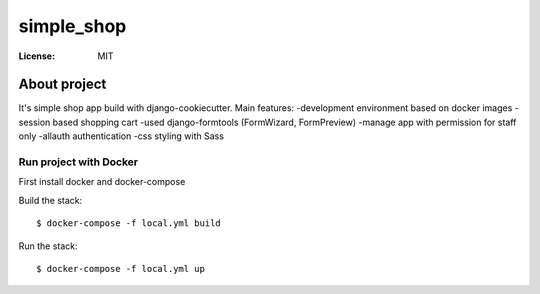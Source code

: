 simple_shop
===========

.. image:: https://img.shields.io/badge/built%20with-Cookiecutter%20Django-ff69b4.svg
     :target: https://github.com/pydanny/cookiecutter-django/
     :alt: Built with Cookiecutter Django


:License: MIT


About project
--------
It's simple shop app build with django-cookiecutter. Main features:
-development environment based on docker images
-session based shopping cart
-used django-formtools (FormWizard, FormPreview)
-manage app with permission for staff only
-allauth authentication
-css styling with Sass  

Run project with Docker
^^^^^^
First install docker and docker-compose

Build the stack:
::

  $ docker-compose -f local.yml build

Run the stack:
::

  $ docker-compose -f local.yml up
